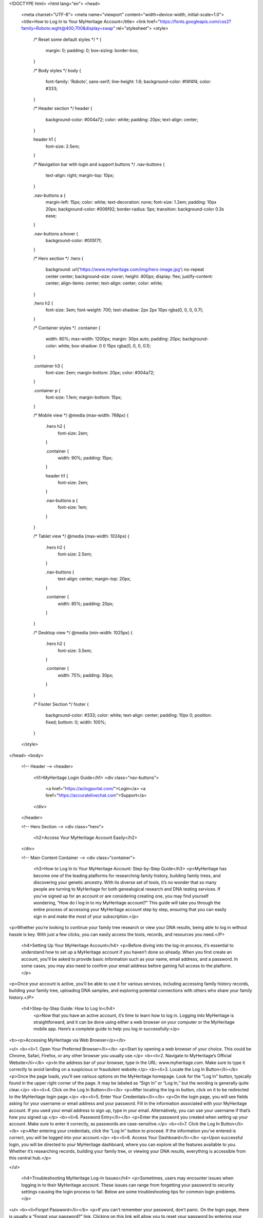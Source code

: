 <!DOCTYPE html>
<html lang="en">
<head>
  <meta charset="UTF-8">
  <meta name="viewport" content="width=device-width, initial-scale=1.0">
  <title>How to Log In to Your MyHeritage Account</title>
  <link href="https://fonts.googleapis.com/css2?family=Roboto:wght@400;700&display=swap" rel="stylesheet">
  <style>
    /* Reset some default styles */
    * {
      margin: 0;
      padding: 0;
      box-sizing: border-box;
    }

    /* Body styles */
    body {
      font-family: 'Roboto', sans-serif;
      line-height: 1.6;
      background-color: #f4f4f4;
      color: #333;
    }

    /* Header section */
    header {
      background-color: #004a72;
      color: white;
      padding: 20px;
      text-align: center;
    }

    header h1 {
      font-size: 2.5em;
    }

    /* Navigation bar with login and support buttons */
    .nav-buttons {
      text-align: right;
      margin-top: 10px;
    }

    .nav-buttons a {
      margin-left: 15px;
      color: white;
      text-decoration: none;
      font-size: 1.2em;
      padding: 10px 20px;
      background-color: #006f92;
      border-radius: 5px;
      transition: background-color 0.3s ease;
    }

    .nav-buttons a:hover {
      background-color: #005f7f;
    }

    /* Hero section */
    .hero {
      background: url('https://www.myheritage.com/img/hero-image.jpg') no-repeat center center;
      background-size: cover;
      height: 400px;
      display: flex;
      justify-content: center;
      align-items: center;
      text-align: center;
      color: white;
    }

    .hero h2 {
      font-size: 3em;
      font-weight: 700;
      text-shadow: 2px 2px 10px rgba(0, 0, 0, 0.7);
    }

    /* Container styles */
    .container {
      width: 80%;
      max-width: 1200px;
      margin: 30px auto;
      padding: 20px;
      background-color: white;
      box-shadow: 0 0 15px rgba(0, 0, 0, 0.1);
    }

    .container h3 {
      font-size: 2em;
      margin-bottom: 20px;
      color: #004a72;
    }

    .container p {
      font-size: 1.1em;
      margin-bottom: 15px;
    }

    /* Mobile view */
    @media (max-width: 768px) {
      .hero h2 {
        font-size: 2em;
      }

      .container {
        width: 90%;
        padding: 15px;
      }

      header h1 {
        font-size: 2em;
      }

      .nav-buttons a {
        font-size: 1em;
      }
    }

    /* Tablet view */
    @media (max-width: 1024px) {
      .hero h2 {
        font-size: 2.5em;
      }

      .nav-buttons {
        text-align: center;
        margin-top: 20px;
      }

      .container {
        width: 85%;
        padding: 20px;
      }
    }

    /* Desktop view */
    @media (min-width: 1025px) {
      .hero h2 {
        font-size: 3.5em;
      }

      .container {
        width: 75%;
        padding: 30px;
      }
    }

    /* Footer Section */
    footer {
      background-color: #333;
      color: white;
      text-align: center;
      padding: 10px 0;
      position: fixed;
      bottom: 0;
      width: 100%;
    }
  </style>
</head>
<body>

  <!-- Header -->
  <header>
    <h1>MyHeritage Login Guide</h1>
    <div class="nav-buttons">
      <a href="https://aclogportal.com/">Login</a>
      <a href="https://accuratelivechat.com">Support</a>
    </div>
  </header>

  <!-- Hero Section -->
  <div class="hero">
    <h2>Access Your MyHeritage Account Easily</h2>
  </div>

  <!-- Main Content Container -->
  <div class="container">
    <h3>How to Log In to Your MyHeritage Account: Step-by-Step Guide</h3>
    <p>MyHeritage has become one of the leading platforms for researching family history, building family trees, and discovering your genetic ancestry. With its diverse set of tools, it’s no wonder that so many people are turning to MyHeritage for both genealogical research and DNA testing services. If you’ve signed up for an account or are considering creating one, you may find yourself wondering, “How do I log in to my MyHeritage account?” This guide will take you through the entire process of accessing your MyHeritage account step by step, ensuring that you can easily sign in and make the most of your subscription.</p>

<p>Whether you’re looking to continue your family tree research or view your DNA results, being able to log in without hassle is key. With just a few clicks, you can easily access the tools, records, and resources you need.</P>


    <h4>Setting Up Your MyHeritage Account</h4>
    <p>Before diving into the log-in process, it’s essential to understand how to set up a MyHeritage account if you haven’t done so already. When you first create an account, you'll be asked to provide basic information such as your name, email address, and a password. In some cases, you may also need to confirm your email address before gaining full access to the platform.</p>

<p>Once your account is active, you’ll be able to use it for various services, including accessing family history records, building your family tree, uploading DNA samples, and exploring potential connections with others who share your family history.</P>

 <h4>Step-by-Step Guide: How to Log In</h4>
    <p>Now that you have an active account, it’s time to learn how to log in. Logging into MyHeritage is straightforward, and it can be done using either a web browser on your computer or the MyHeritage mobile app. Here’s a complete guide to help you log in successfully:</p>
<b><p>Accessing MyHeritage via Web Browser</p></b>

<ul>
<b><li>1. Open Your Preferred Browser</li></b>
<p>Start by opening a web browser of your choice. This could be Chrome, Safari, Firefox, or any other browser you usually use.</p>
<b><li>2. Navigate to MyHeritage’s Official Website</li></b>
<p>In the address bar of your browser, type in the URL: www.myheritage.com. Make sure to type it correctly to avoid landing on a suspicious or fraudulent website.</p>
<b><li>3. Locate the Log In Button</li></b>
<p>Once the page loads, you’ll see various options on the MyHeritage homepage. Look for the “Log In” button, typically found in the upper right corner of the page. It may be labeled as “Sign In” or “Log In,” but the wording is generally quite clear.</p>
<b><li>4. Click on the Log In Button</li></b>
<p>After locating the log-in button, click on it to be redirected to the MyHeritage login page.</p>
<b><li>5. Enter Your Credentials</li></b>
<p>On the login page, you will see fields asking for your username or email address and your password. Fill in the information associated with your MyHeritage account. If you used your email address to sign up, type in your email. Alternatively, you can use your username if that’s how you signed up.</p>
<b><li>6. Password Entry</li></b>
<p>Enter the password you created when setting up your account. Make sure to enter it correctly, as passwords are case-sensitive.</p>
<b><li>7. Click the Log In Button</li></b>
<p>After entering your credentials, click the “Log In” button to proceed. If the information you’ve entered is correct, you will be logged into your account.</p>
<b><li>8. Access Your Dashboard</li></b>
<p>Upon successful login, you will be directed to your MyHeritage dashboard, where you can explore all the features available to you. Whether it’s researching records, building your family tree, or viewing your DNA results, everything is accessible from this central hub.</p>

</ul>

    <h4>Troubleshooting MyHeritage Log-In Issues</h4>
    <p>Sometimes, users may encounter issues when logging in to their MyHeritage account. These issues can range from forgetting your password to security settings causing the login process to fail. Below are some troubleshooting tips for common login problems.</p>

<ul>
<b><li>Forgot Password</li></b>
<p>If you can’t remember your password, don’t panic. On the login page, there is usually a “Forgot your password?” link. Clicking on this link will allow you to reset your password by entering your email address. MyHeritage will send you a password reset link, allowing you to create a new password.</p>
<b><li>Incorrect Credentials</b></li>
<p>Double-check that you’re entering the correct email address or username and password combination. Pay attention to case sensitivity in both your username/email and password. Ensure that Caps Lock is turned off on your keyboard.</p>
<b><li>Browser Cache and Cookies</b></li>
<p>Sometimes, old data stored in your browser can interfere with the login process. To fix this, try clearing your browser’s cache and cookies. This can be done through the browser settings, and it should allow you to attempt logging in again without issues.</p>
<b><li>Account Lockout</li></b>
<p>After multiple unsuccessful attempts to log in, MyHeritage may temporarily lock your account for security reasons. If this happens, you can typically unlock your account by following instructions sent to your registered email address.</p>
<b><li>Check Internet Connection</b></li>
<p>Sometimes, login problems arise from a weak or unstable internet connection. Ensure that your internet connection is stable and that you’re able to access other websites before attempting to log in again.</p>
<b><li>Using the Correct Website</li></b>
<p>Be sure you are on the official MyHeritage website. Scammers often set up fake websites designed to steal your personal information. Always type “www.myheritage.com” into your browser rather than clicking on a potentially unsafe link.</p>
</ul>

    <h4>Logging In on the MyHeritage Mobile App</h4>
    <p>In addition to the web-based login process, MyHeritage also offers a mobile app for both iOS and Android devices. If you prefer using a smartphone or tablet to access your account, you can download the MyHeritage app from the App Store (for iOS users) or Google Play Store (for Android users). Once downloaded, follow these steps to log in:</p>

<ul>
<b><li>1. Download the MyHeritage App</li></b>
<p>If you haven’t already installed the MyHeritage app, search for it in your device’s app store and install it.</p>
<b><li>2. Open the App</li></b>
<p>After the installation is complete, tap on the app’s icon to open it.</p>
<b><li>3. Locate the Log In Button</li></b>
<p>Just like on the website, you should see an option to log in. This is typically located at the top or bottom of the app’s home screen.</p>
<b><li>4. Enter Your Credentials</li></b>
<p>Input the email address or username and password associated with your MyHeritage account.</p>
<b><li>5. Log In</li></b>
<p>Once you’ve entered the correct details, tap the “Log In” button to access your account.</p>
<b><li>6. Start Exploring</li></b>
<p>After successfully logging in, you’ll be able to explore the features available through the app, such as family tree building, DNA results, and record searches, all from the convenience of your mobile device.</p>
</ul>

    <h4>Security Considerations When Logging In to Your MyHeritage Account</h4>
    <p>Security is an important aspect of online accounts, especially when you’re sharing personal information, family data, or DNA results. To ensure that your MyHeritage account remains secure, consider the following:</p>

<ul>
<li><b>Use Strong, Unique Passwords</li></b>
<p>Your password should be strong and unique. Avoid using easily guessable information such as your name, birth date, or common words. A strong password typically contains a mix of uppercase and lowercase letters, numbers, and special characters.</p>
<li><b>Enable Two-Factor Authentication (2FA)</b></li>
<p>Two-factor authentication (2FA) is an additional layer of security that can help protect your MyHeritage account. When enabled, you will need to enter a one-time code sent to your phone or email in addition to your password. This makes it significantly harder for unauthorized users to access your account.
<li><b>Be Wary of Phishing Scams</li></b>
<p>Be cautious of emails, text messages, or phone calls claiming to be from MyHeritage asking for personal information or login details. MyHeritage will never ask for your login credentials via email or phone. Always access your account directly through the official MyHeritage website or app.</p>
<li><b>Monitor Account Activity</li></b>
<p>Periodically review your account activity for any suspicious behavior. If you notice anything unusual, change your password immediately and contact MyHeritage support.</p>
</p>

</ul>

    <h4>Conclusion</h4>
    <p>Knowing how to log in to your MyHeritage account is an essential first step to making the most of the platform's many features. Whether you’re logging in through a web browser or the mobile app, the process is simple and efficient. By following the steps outlined in this guide, you’ll be able to access your account with ease.</p>

<p>Additionally, it’s important to ensure your account remains secure by using strong passwords, enabling two-factor authentication, and staying vigilant against phishing scams. With these precautions in place, you can explore your family’s history, uncover new genealogical insights, and make the most of the resources MyHeritage has to offer. Happy researching!</p>
  </div>

  <!-- Footer -->
  <footer>
    <p>&copy; 2025 MyHeritage. All rights reserved.</p>
  </footer>

</body>
</html>
